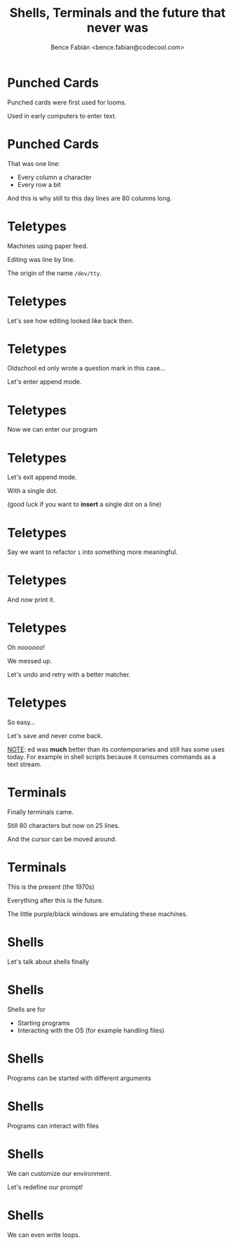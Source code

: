 #+OPTIONS: num:nil toc:nil ^:nil
#+TITLE: Shells, Terminals and the future that never was
#+AUTHOR: Bence Fabián <bence.fabian@codecool.com>

* Punched Cards
  Punched cards were first used for looms.

  Used in early computers to enter text.
* Punched Cards
  That was one line:

  - Every column a character
  - Every row a bit

  And this is why still to this day lines are 80 columns long.
* Teletypes
  Machines using paper feed.

  Editing was line by line.

  The origin of the name =/dev/tty=.
* Teletypes
  Let's see how editing looked like back then.
* Teletypes
  Oldschool ed only wrote a question mark in this case...

  Let's enter append mode.
* Teletypes
  Now we can enter our program
* Teletypes
  Let's exit append mode.

  With a single dot.

  (good luck if you want to *insert* a single dot on a line)
* Teletypes
  Say we want to refactor =i= into something more meaningful.
* Teletypes
  And now print it.
* Teletypes
  Oh /noooooo/!

  We messed up.

  Let's undo and retry with a better matcher.
* Teletypes
  So easy...

  Let's save and never come back.

  _NOTE_: ed was *much* better than its contemporaries and still has
  some uses today.  For example in shell scripts because it consumes
  commands as a text stream.
* Terminals
  Finally terminals came.

  Still 80 characters but now on 25 lines.

  And the cursor can be moved around.
* Terminals
  This is the present (the 1970s)

  Everything after this is the future.

  The little purple/black windows are emulating these machines.
* Shells
  Let's talk about shells finally
* Shells
  Shells are for
  - Starting programs
  - Interacting with the OS (for example handling files)
* Shells
  Programs can be started with different arguments
* Shells
  Programs can interact with files
* Shells
  We can customize our environment.

  Let's redefine our prompt!
* Shells
  We can even write loops.
